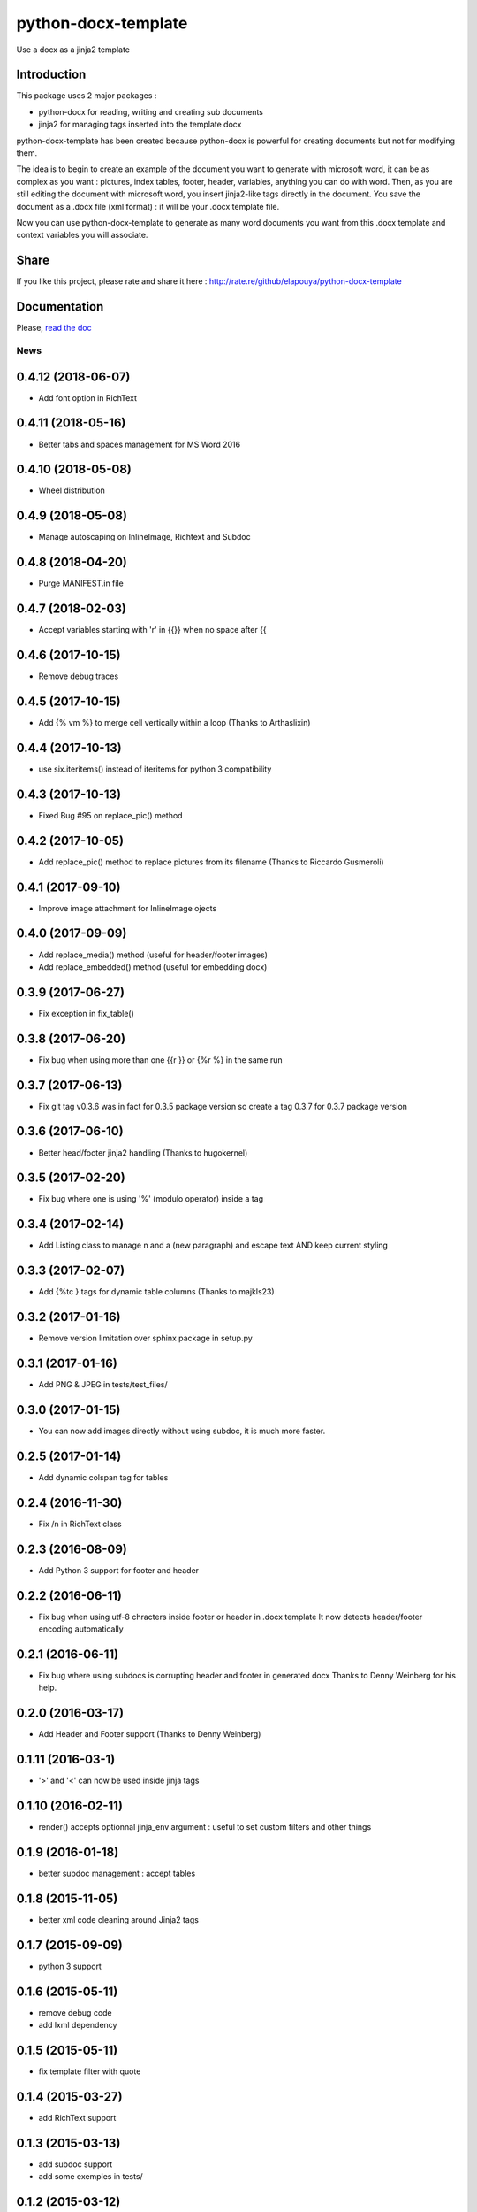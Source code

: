 ====================
python-docx-template
====================

Use a docx as a jinja2 template

Introduction
------------

This package uses 2 major packages :

- python-docx for reading, writing and creating sub documents
- jinja2 for managing tags inserted into the template docx

python-docx-template has been created because python-docx is powerful for creating documents but not for modifying them.

The idea is to begin to create an example of the document you want to generate with microsoft word, it can be as complex as you want :
pictures, index tables, footer, header, variables, anything you can do with word.
Then, as you are still editing the document with microsoft word, you insert jinja2-like tags directly in the document.
You save the document as a .docx file (xml format) : it will be your .docx template file.

Now you can use python-docx-template to generate as many word documents you want from this .docx template and context variables you will associate.

Share
-----

If you like this project, please rate and share it here : http://rate.re/github/elapouya/python-docx-template

Documentation
-------------

Please, `read the doc <http://docxtpl.readthedocs.org>`_


News
====
0.4.12 (2018-06-07)
-------------------
- Add font option in RichText

0.4.11 (2018-05-16)
-------------------
- Better tabs and spaces management for MS Word 2016

0.4.10 (2018-05-08)
------------------
- Wheel distribution

0.4.9 (2018-05-08)
------------------
- Manage autoscaping on InlineImage, Richtext and Subdoc

0.4.8 (2018-04-20)
------------------
- Purge MANIFEST.in file

0.4.7 (2018-02-03)
------------------
- Accept variables starting with 'r' in {{}} when no space after {{

0.4.6 (2017-10-15)
------------------
- Remove debug traces

0.4.5 (2017-10-15)
------------------
- Add {% vm %} to merge cell vertically within a loop (Thanks to Arthaslixin)

0.4.4 (2017-10-13)
------------------
- use six.iteritems() instead of iteritems for python 3 compatibility

0.4.3 (2017-10-13)
------------------
- Fixed Bug #95 on replace_pic() method

0.4.2 (2017-10-05)
------------------
- Add replace_pic() method to replace pictures from its filename (Thanks to Riccardo Gusmeroli)

0.4.1 (2017-09-10)
------------------
- Improve image attachment for InlineImage ojects

0.4.0 (2017-09-09)
------------------
- Add replace_media() method (useful for header/footer images)
- Add replace_embedded() method (useful for embedding docx)

0.3.9 (2017-06-27)
------------------
- Fix exception in fix_table()

0.3.8 (2017-06-20)
------------------
- Fix bug when using more than one {{r }} or {%r %} in the same run

0.3.7 (2017-06-13)
------------------
- Fix git tag v0.3.6 was in fact for 0.3.5 package version
  so create a tag 0.3.7 for 0.3.7 package version

0.3.6 (2017-06-10)
------------------
- Better head/footer jinja2 handling (Thanks to hugokernel)

0.3.5 (2017-02-20)
------------------
- Fix bug where one is using '%' (modulo operator) inside a tag

0.3.4 (2017-02-14)
------------------
- Add Listing class to manage \n and \a (new paragraph) and escape text AND keep current styling

0.3.3 (2017-02-07)
------------------
- Add {%tc } tags for dynamic table columns (Thanks to majkls23)

0.3.2 (2017-01-16)
------------------
- Remove version limitation over sphinx package in setup.py

0.3.1 (2017-01-16)
------------------
- Add PNG & JPEG in tests/test_files/

0.3.0 (2017-01-15)
------------------
- You can now add images directly without using subdoc, it is much more faster.

0.2.5 (2017-01-14)
------------------
- Add dynamic colspan tag for tables

0.2.4 (2016-11-30)
------------------
- Fix /n in RichText class

0.2.3 (2016-08-09)
------------------
- Add Python 3 support for footer and header

0.2.2 (2016-06-11)
------------------
- Fix bug when using utf-8 chracters inside footer or header in .docx template
  It now detects header/footer encoding automatically

0.2.1 (2016-06-11)
------------------
- Fix bug where using subdocs is corrupting header and footer in generated docx
  Thanks to Denny Weinberg for his help.

0.2.0 (2016-03-17)
------------------
- Add Header and Footer support (Thanks to Denny Weinberg)

0.1.11 (2016-03-1)
------------------
- '>' and '<' can now be used inside jinja tags

0.1.10 (2016-02-11)
-------------------
- render() accepts optionnal jinja_env argument :
  useful to set custom filters and other things

0.1.9 (2016-01-18)
------------------
- better subdoc management : accept tables

0.1.8 (2015-11-05)
------------------
- better xml code cleaning around Jinja2 tags

0.1.7 (2015-09-09)
------------------
- python 3 support

0.1.6 (2015-05-11)
------------------
- remove debug code
- add lxml dependency

0.1.5 (2015-05-11)
------------------
- fix template filter with quote

0.1.4 (2015-03-27)
------------------
- add RichText support

0.1.3 (2015-03-13)
------------------
- add subdoc support
- add some exemples in tests/

0.1.2 (2015-03-12)
------------------
- First running version



